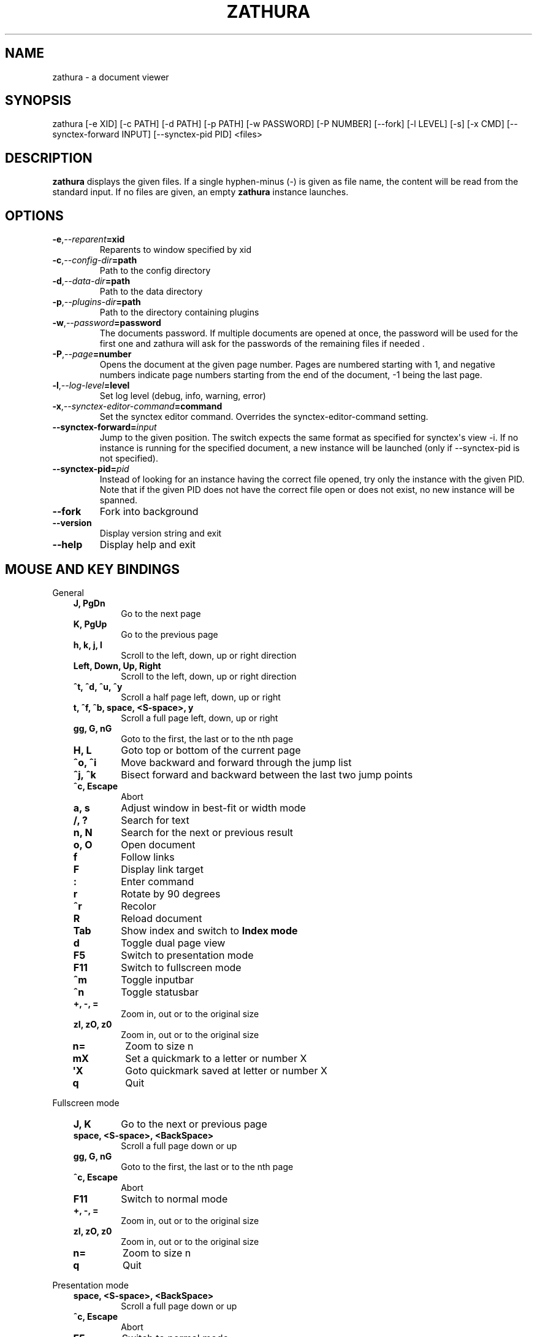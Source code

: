 .\" Man page generated from reStructuredText.
.
.TH "ZATHURA" "1" "2017-01-11" "0.2.7" "zathura"
.SH NAME
zathura \- a document viewer
.
.nr rst2man-indent-level 0
.
.de1 rstReportMargin
\\$1 \\n[an-margin]
level \\n[rst2man-indent-level]
level margin: \\n[rst2man-indent\\n[rst2man-indent-level]]
-
\\n[rst2man-indent0]
\\n[rst2man-indent1]
\\n[rst2man-indent2]
..
.de1 INDENT
.\" .rstReportMargin pre:
. RS \\$1
. nr rst2man-indent\\n[rst2man-indent-level] \\n[an-margin]
. nr rst2man-indent-level +1
.\" .rstReportMargin post:
..
.de UNINDENT
. RE
.\" indent \\n[an-margin]
.\" old: \\n[rst2man-indent\\n[rst2man-indent-level]]
.nr rst2man-indent-level -1
.\" new: \\n[rst2man-indent\\n[rst2man-indent-level]]
.in \\n[rst2man-indent\\n[rst2man-indent-level]]u
..
.SH SYNOPSIS
.sp
zathura [\-e XID] [\-c PATH] [\-d PATH] [\-p PATH] [\-w PASSWORD] [\-P NUMBER]
[\-\-fork] [\-l LEVEL] [\-s] [\-x CMD] [\-\-synctex\-forward INPUT] [\-\-synctex\-pid PID]
<files>
.SH DESCRIPTION
.sp
\fBzathura\fP displays the given files. If a single hyphen\-minus (\-) is given as
file name, the content will be read from the standard input. If no files are
given, an empty \fBzathura\fP instance launches.
.SH OPTIONS
.INDENT 0.0
.TP
.BI \-e\fP,\fB  \-\-reparent\fB= xid
Reparents to window specified by xid
.TP
.BI \-c\fP,\fB  \-\-config\-dir\fB= path
Path to the config directory
.TP
.BI \-d\fP,\fB  \-\-data\-dir\fB= path
Path to the data directory
.TP
.BI \-p\fP,\fB  \-\-plugins\-dir\fB= path
Path to the directory containing plugins
.TP
.BI \-w\fP,\fB  \-\-password\fB= password
The documents password. If multiple documents are opened at once, the
password will be  used for the first one and zathura will ask for the
passwords of the remaining files if needed .
.TP
.BI \-P\fP,\fB  \-\-page\fB= number
Opens the document at the given page number. Pages are numbered starting
with 1, and negative numbers indicate page numbers starting from the end
of the document, \-1 being the last page.
.TP
.BI \-l\fP,\fB  \-\-log\-level\fB= level
Set log level (debug, info, warning, error)
.TP
.BI \-x\fP,\fB  \-\-synctex\-editor\-command\fB= command
Set the synctex editor command. Overrides the synctex\-editor\-command setting.
.TP
.BI \-\-synctex\-forward\fB= input
Jump to the given position. The switch expects the same format as specified
for synctex\(aqs view \-i. If no instance is running for the specified document,
a new instance will be launched (only if \-\-synctex\-pid is not specified).
.TP
.BI \-\-synctex\-pid\fB= pid
Instead of looking for an instance having the correct file opened, try only
the instance with the given PID. Note that if the given PID does not have the
correct file open or does not exist, no new instance will be spanned.
.TP
.B \-\-fork
Fork into background
.TP
.B \-\-version
Display version string and exit
.TP
.B \-\-help
Display help and exit
.UNINDENT
.SH MOUSE AND KEY BINDINGS
.sp
General
.INDENT 0.0
.INDENT 3.5
.INDENT 0.0
.TP
.B J, PgDn
Go to the next page
.TP
.B K, PgUp
Go to the previous page
.TP
.B h, k, j, l
Scroll to the left, down, up or right direction
.TP
.B Left, Down, Up, Right
Scroll to the left, down, up or right direction
.TP
.B ^t, ^d, ^u, ^y
Scroll a half page left, down, up or right
.TP
.B t, ^f, ^b, space, <S\-space>, y
Scroll a full page left, down, up or right
.TP
.B gg, G, nG
Goto to the first, the last or to the nth page
.TP
.B H, L
Goto top or bottom of the current page
.TP
.B ^o, ^i
Move backward and forward through the jump list
.TP
.B ^j, ^k
Bisect forward and backward between the last two jump points
.TP
.B ^c, Escape
Abort
.TP
.B a, s
Adjust window in best\-fit or width mode
.TP
.B /, ?
Search for text
.TP
.B n, N
Search for the next or previous result
.TP
.B o, O
Open document
.TP
.B f
Follow links
.TP
.B F
Display link target
.TP
.B :
Enter command
.TP
.B r
Rotate by 90 degrees
.TP
.B ^r
Recolor
.TP
.B R
Reload document
.TP
.B Tab
Show index and switch to \fBIndex mode\fP
.TP
.B d
Toggle dual page view
.TP
.B F5
Switch to presentation mode
.TP
.B F11
Switch to fullscreen mode
.TP
.B ^m
Toggle inputbar
.TP
.B ^n
Toggle statusbar
.TP
.B +, \-, =
Zoom in, out or to the original size
.TP
.B zI, zO, z0
Zoom in, out or to the original size
.TP
.B n=
Zoom to size n
.TP
.B mX
Set a quickmark to a letter or number X
.TP
.B \(aqX
Goto quickmark saved at letter or number X
.TP
.B q
Quit
.UNINDENT
.UNINDENT
.UNINDENT
.sp
Fullscreen mode
.INDENT 0.0
.INDENT 3.5
.INDENT 0.0
.TP
.B J, K
Go to the next or previous page
.TP
.B space, <S\-space>, <BackSpace>
Scroll a full page down or up
.TP
.B gg, G, nG
Goto to the first, the last or to the nth page
.TP
.B ^c, Escape
Abort
.TP
.B F11
Switch to normal mode
.TP
.B +, \-, =
Zoom in, out or to the original size
.TP
.B zI, zO, z0
Zoom in, out or to the original size
.TP
.B n=
Zoom to size n
.TP
.B q
Quit
.UNINDENT
.UNINDENT
.UNINDENT
.sp
Presentation mode
.INDENT 0.0
.INDENT 3.5
.INDENT 0.0
.TP
.B space, <S\-space>, <BackSpace>
Scroll a full page down or up
.TP
.B ^c, Escape
Abort
.TP
.B F5
Switch to normal mode
.TP
.B q
Quit
.UNINDENT
.UNINDENT
.UNINDENT
.sp
Index mode
.INDENT 0.0
.INDENT 3.5
.INDENT 0.0
.TP
.B k, j
Move to upper or lower entry
.TP
.B l
Expand entry
.TP
.B L
Expand all entries
.TP
.B h
Collapse entry
.TP
.B H
Collapse all entries
.TP
.B space, Return
Select and open entry
.UNINDENT
.UNINDENT
.UNINDENT
.sp
Mouse bindings
.INDENT 0.0
.INDENT 3.5
.INDENT 0.0
.TP
.B Scroll
Scroll up or down
.TP
.B ^Scroll
Zoom in or out
.TP
.B Hold Button2
Pan the document
.TP
.B Button1
Follow link
.UNINDENT
.UNINDENT
.UNINDENT
.SH COMMANDS
.INDENT 0.0
.TP
.B bmark
Save a bookmark
.TP
.B bdelete
Delete a bookmark
.TP
.B blist
List bookmarks
.TP
.B close
Close document
.TP
.B exec
Execute an external command
.TP
.B info
Show document information
.TP
.B open
Open a document
.TP
.B offset
Set page offset
.TP
.B print
Print document
.TP
.B write(!)
Save document (and force overwriting)
.TP
.B export
Export attachments
.TP
.B dump
Write values, descriptions, etc. of all current settings to a file.
.UNINDENT
.SH CONFIGURATION
.sp
The default appearance and behaviour of zathura can be overwritten by modifying
the \fIzathurarc\fP file (default path: ~/.config/zathura/zathurarc). For a detailed
description please consult zathurarc(5).
.SH SYNCTEX SUPPORT
.sp
Both synctex forward and backwards synchronization are supported by zathura, To
enable synctex forward synchronization, please look at the \fI\-\-synctex\-forward\fP
and \fI\-\-synctex\-editor\fP options. zathura will also emit a signal via the D\-Bus
interface. To support synctex backwards synchronization, zathura provides a
D\-Bus interface that can be called by the editor. For convince zathura also
knows how to parse the output of the \fIsynctex view\fP command. It is enough to
pass the arguments to \fIsynctex view\fP\(aqs \fI\-i\fP option to zathura via
\fI\-\-syntex\-forward\fP and zathura will pass the information to the correct
instance.
.SH KNOWN BUGS
.sp
If GDK_NATIVE_WINDOWS is enabled you will experience problems with large
documents. In this case zathura might crash or pages cannot be rendered
properly. Disabling GDK_NATIVE_WINDOWS fixes this issue. The same issue may
appear, if overlay\-scrollbar is enabled in GTK_MODULES.
.SH SEE ALSO
.sp
\fIzathurarc(5)\fP
.SH AUTHOR
pwmt.org
.SH COPYRIGHT
2009-2015, pwmt.org
.\" Generated by docutils manpage writer.
.
